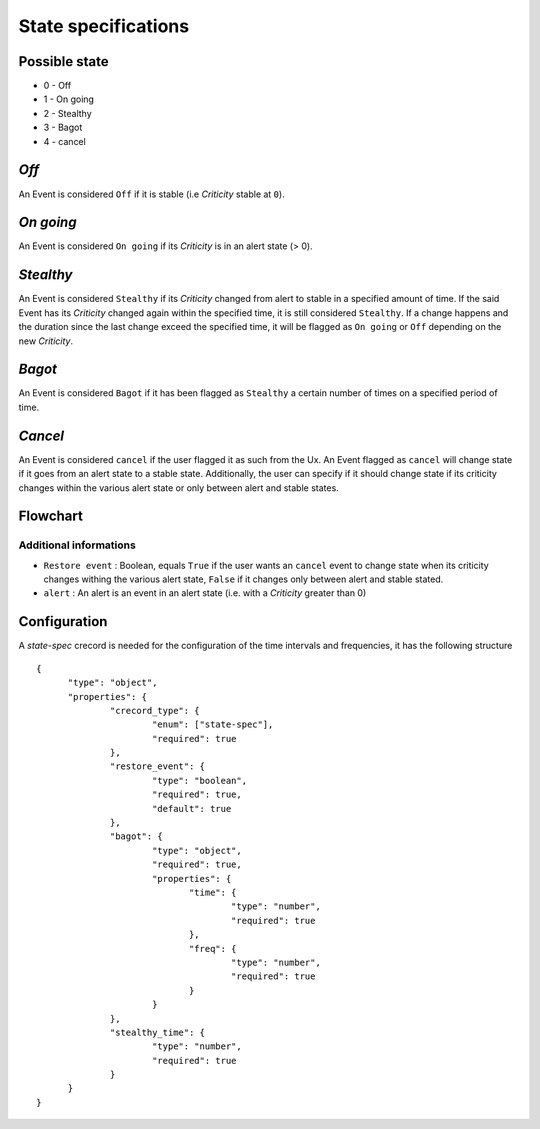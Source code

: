 State specifications
======================


Possible state
----------------

* 0 - Off
* 1 - On going
* 2 - Stealthy
* 3 - Bagot
* 4 - cancel


*Off*
--------

An Event is considered ``Off`` if it is stable (i.e *Criticity* stable at ``0``).

*On going*
----------

An Event is considered ``On going`` if its *Criticity* is in an alert state (> 0).

*Stealthy*
----------

An Event is considered ``Stealthy`` if its *Criticity* changed from alert to stable in a specified amount of time.
If the said Event has its *Criticity* changed again within the specified time, it is still considered ``Stealthy``.
If a change happens and the duration since the last change exceed the specified time, it will be flagged as ``On going`` or ``Off`` depending on the new *Criticity*.

*Bagot*
-----------

An Event is considered ``Bagot`` if it has been flagged as ``Stealthy`` a certain number of times on a specified period of time.


*Cancel*
-----------

An Event is considered ``cancel`` if the user flagged it as such from the Ux.
An Event flagged as ``cancel`` will change state if it goes from an alert state to a stable state.
Additionally, the user can specify if it should change state if its criticity changes within the various alert state or only between alert and stable states.


Flowchart
-----------

.. image:: ../../../_static/images/dev_engines/state_flowchart.png

Additional informations
^^^^^^^^^^^^^^^^^^^^^^^^^

* ``Restore event`` : Boolean, equals ``True`` if the user wants an ``cancel`` event to change state when its criticity changes withing the various alert state, ``False`` if it changes only between alert and stable stated.
* ``alert`` : An alert is an event in an alert state (i.e. with a *Criticity* greater than 0)


Configuration
--------------

A `state-spec` crecord is needed for the configuration of the time intervals and frequencies, it has the following structure ::



  {
        "type": "object",
        "properties": {
                "crecord_type": {
                        "enum": ["state-spec"],
                        "required": true
                },
                "restore_event": {
                        "type": "boolean",
                        "required": true,
                        "default": true
                },
                "bagot": {
                        "type": "object",
                        "required": true,
                        "properties": {
                               "time": {
                                       "type": "number",
                                       "required": true
                               },
                               "freq": {
                                       "type": "number",
                                       "required": true
                               }
                        }
                },
                "stealthy_time": {
                        "type": "number",
                        "required": true
                }
        }
  }


